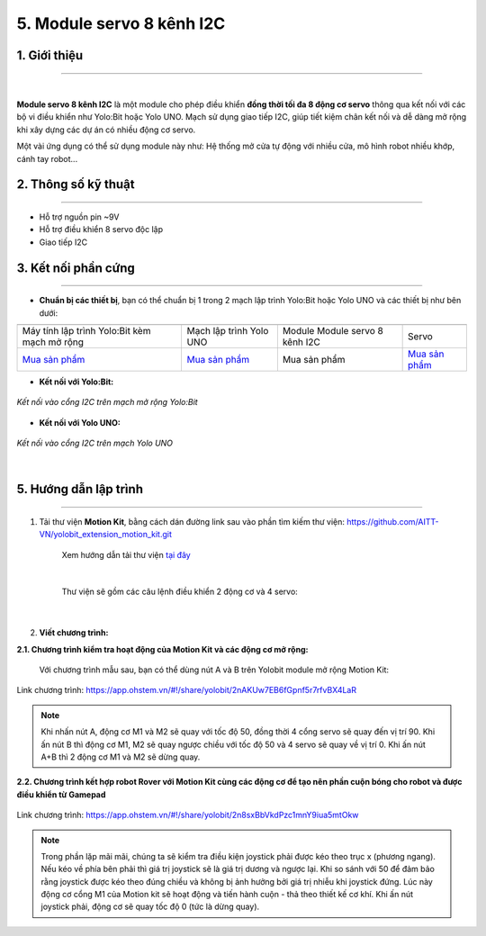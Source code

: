 5. Module servo 8 kênh I2C
=========

**1. Giới thiệu**
---------
------------

.. image:: images/servo_8_kenh.png
    :width: 400px
    :align: center
|

**Module servo 8 kênh I2C** là một module cho phép điều khiển **đồng thời tối đa 8 động cơ servo** thông qua kết nối với các bộ vi điều khiển như Yolo:Bit hoặc Yolo UNO. Mạch sử dụng giao tiếp I2C, giúp tiết kiệm chân kết nối và dễ dàng mở rộng khi xây dựng các dự án có nhiều động cơ servo.

Một vài ứng dụng có thể sử dụng module này như: Hệ thống mở cửa tự động với nhiều cửa, mô hình robot nhiều khớp, cánh tay robot...

**2. Thông số kỹ thuật**
---------
------------

- Hỗ trợ nguồn pin ~9V
- Hỗ trợ điều khiển 8 servo độc lập
- Giao tiếp I2C

 
**3. Kết nối phần cứng**
---------
------------   

- **Chuẩn bị các thiết bị**, bạn có thể chuẩn bị 1 trong 2 mạch lập trình Yolo:Bit hoặc Yolo UNO và các thiết bị như bên dưới: 

.. list-table:: 
   :widths: auto
   :header-rows: 1
     
   * - .. image:: images/yolo_bit.png
          :width: 150px
          :align: center
     - .. image:: images/yolo_uno.png
          :width: 200px
          :align: center
     - .. image:: images/servo_8_kenh.png
          :width: 200px
          :align: center
     - .. image:: images/servo_8_kenh_2.png
          :width: 200px
          :align: center
   * - Máy tính lập trình Yolo:Bit kèm mạch mở rộng
     - Mạch lập trình Yolo UNO
     - Module Module servo 8 kênh I2C
     - Servo
   * - `Mua sản phẩm <https://ohstem.vn/product/may-tinh-lap-trinh-yolobit/>`_
     - `Mua sản phẩm <https://ohstem.vn/product/yolo-uno/>`_
     - Mua sản phẩm
     - `Mua sản phẩm <https://ohstem.vn/product/dong-co-servo-mg90s/>`_

- **Kết nối với Yolo:Bit:** 

..  figure:: images/rfid_2.png
    :scale: 70%
    :align: center 

    *Kết nối vào cổng I2C trên mạch mở rộng Yolo:Bit*

- **Kết nối với Yolo UNO:**

..  figure:: images/rfid_3.png
    :scale: 70%
    :align: center 

    *Kết nối vào cổng I2C trên mạch Yolo UNO*
|
**5. Hướng dẫn lập trình**
--------
------------

1. Tải thư viện **Motion Kit**, bằng cách dán đường link sau vào phần tìm kiếm thư viện: `<https://github.com/AITT-VN/yolobit_extension_motion_kit.git>`_

    Xem hướng dẫn tải thư viện `tại đây <https://docs.ohstem.vn/en/latest/module/thu-vien-yolobit.html>`_

    ..  figure:: images/motion-kit.4.png
        :scale: 80%
        :align: center 
    |

    Thư viện sẽ gồm các câu lệnh điều khiển 2 động cơ và 4 servo:

    ..  figure:: images/motion-kit.5.png
        :scale: 80%
        :align: center 
    |   

2. **Viết chương trình:**

**2.1. Chương trình kiểm tra hoạt động của Motion Kit và các động cơ mở rộng:**

    Với chương trình mẫu sau, bạn có thể dùng nút A và B trên Yolobit module mở rộng Motion Kit:

..  figure:: images/motion-kit.6.png
    :scale: 50%
    :align: center 

    Link chương trình: `<https://app.ohstem.vn/#!/share/yolobit/2nAKUw7EB6fGpnf5r7rfvBX4LaR>`_      

.. note:: 
    Khi nhấn nút A, động cơ M1 và M2 sẽ quay với tốc độ 50, đồng thời 4 cổng servo sẽ quay đến vị trí 90. Khi ấn nút B thì động cơ M1, M2 sẽ quay ngược chiều với tốc độ 50 và 4 servo sẽ quay về vị trí 0. Khi ấn nút A+B thì 2 động cơ M1 và M2 sẽ dừng quay.


**2.2. Chương trình kết hợp robot Rover với Motion Kit cùng các động cơ để tạo nên phần cuộn bóng cho robot và được điều khiển từ Gamepad**

..  figure:: images/motion-kit.7.png
    :scale: 60%
    :align: center 

    Link chương trình: `<https://app.ohstem.vn/#!/share/yolobit/2n8sxBbVkdPzc1mnY9iua5mtOkw>`_

.. note:: 
    Trong phần lặp mãi mãi, chúng ta sẽ kiểm tra điều kiện joystick phải được kéo theo trục x (phương ngang). Nếu kéo về phía bên phải thì giá trị joystick sẽ là giá trị dương và ngược lại. Khi so sánh với 50 để đảm bảo rằng joystick được kéo theo đúng chiều và không bị ảnh hưởng bởi giá trị nhiễu khi joystick đứng. Lúc này động cơ cổng M1 của Motion kit sẽ hoạt động và tiến hành cuộn - thả theo thiết kế cơ khí. Khi ấn nút joystick phải, động cơ sẽ quay tốc độ 0 (tức là dừng quay).
